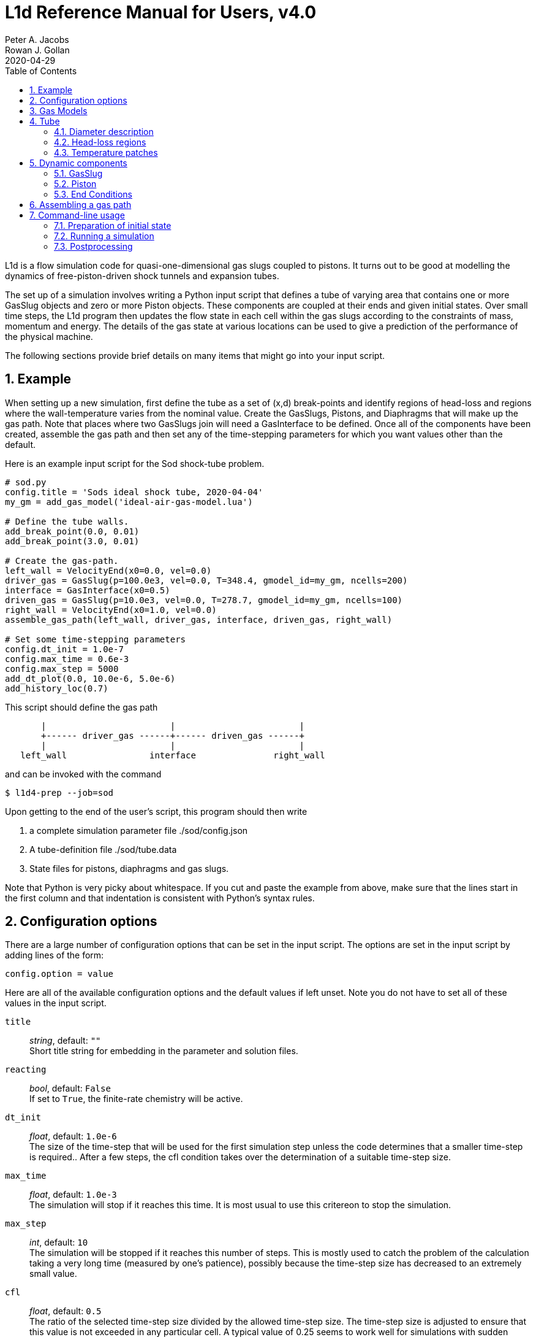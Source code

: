 = L1d Reference Manual for Users, v4.0
Peter A. Jacobs; Rowan J. Gollan
2020-04-29
:toc: right
:stylesheet: readthedocs.css
:sectnums:

:leveloffset: +1

L1d is a flow simulation code for quasi-one-dimensional gas slugs
coupled to pistons.
It turns out to be good at modelling the dynamics of free-piston-driven
shock tunnels and expansion tubes.

The set up of a simulation involves writing a Python input script
that defines a tube of varying area that contains one or more
GasSlug objects and zero or more Piston objects.
These components are coupled at their ends and given initial states.
Over small time steps, the L1d program then updates the flow state
in each cell within the gas slugs
according to the constraints of mass, momentum and energy.
The details of the gas state at various locations can be used to give
a prediction of the performance of the physical machine.

The following sections provide brief details on many items that
might go into your input script.

= Example
When setting up a new simulation, first define the tube as a set
of (x,d) break-points and identify regions of head-loss and
regions where the wall-temperature varies from the nominal value.
Create the GasSlugs, Pistons, and Diaphragms that will make up the gas path.
Note that places where two GasSlugs join will need a GasInterface to be defined.
Once all of the components have been
created, assemble the gas path and then set any of the time-stepping
parameters for which you want values other than the default.

Here is an example input script for the Sod shock-tube problem.
----
# sod.py
config.title = 'Sods ideal shock tube, 2020-04-04'
my_gm = add_gas_model('ideal-air-gas-model.lua')

# Define the tube walls.
add_break_point(0.0, 0.01)
add_break_point(3.0, 0.01)

# Create the gas-path.
left_wall = VelocityEnd(x0=0.0, vel=0.0)
driver_gas = GasSlug(p=100.0e3, vel=0.0, T=348.4, gmodel_id=my_gm, ncells=200)
interface = GasInterface(x0=0.5)
driven_gas = GasSlug(p=10.0e3, vel=0.0, T=278.7, gmodel_id=my_gm, ncells=100)
right_wall = VelocityEnd(x0=1.0, vel=0.0)
assemble_gas_path(left_wall, driver_gas, interface, driven_gas, right_wall)

# Set some time-stepping parameters
config.dt_init = 1.0e-7
config.max_time = 0.6e-3
config.max_step = 5000
add_dt_plot(0.0, 10.0e-6, 5.0e-6)
add_history_loc(0.7)
----

This script should define the gas path
----
       |                        |                        |
       +------ driver_gas ------+------ driven_gas ------+
       |                        |                        |
   left_wall                interface               right_wall
----
and can be invoked with the command

  $ l1d4-prep --job=sod

Upon getting to the end of the user's script, this program should then write

. a complete simulation parameter file ./sod/config.json
. A tube-definition file ./sod/tube.data
. State files for pistons, diaphragms and gas slugs.

Note that Python is very picky about whitespace.  If you cut and paste the
example from above, make sure that the lines start in the first column and
that indentation is consistent with Python's syntax rules.

= Configuration options

There are a large number of configuration options
that can be set in the input script.
The options are set in the input script by adding
lines of the form:

 config.option = value

Here are all of the available configuration options and the default
values if left unset.
Note you do not have to set all of these values in the input script.

`title` ::
  _string_, default: `""` +
  Short title string for embedding in the parameter and solution files.

`reacting` ::
  _bool_, default: `False` +
  If set to `True`, the finite-rate chemistry will be active.

`dt_init` ::
  _float_, default: `1.0e-6` +
  The size of the time-step that will be used for the first simulation step
  unless the code determines that a smaller time-step is required..
  After a few steps, the cfl condition takes over the determination
  of a suitable time-step size.

`max_time` ::
  _float_, default: `1.0e-3` +
  The simulation will stop if it reaches this time.
  It is most usual to use this critereon to stop the simulation.

`max_step` ::
  _int_, default: `10` +
  The simulation will be stopped if it reaches this number of steps.
  This is mostly used to catch the problem of the calculation taking
  a very long time (measured by one's patience), possibly because
  the time-step size has decreased to an extremely small value.

`cfl` ::
  _float_, default: `0.5` +
  The ratio of the selected time-step size divided by the allowed time-step size.
  The time-step size is adjusted to ensure that this value is not exceeded
  in any particular cell.
  A typical value of 0.25 seems to work well for simulations with
  sudden events such as diaphragm bursting, while a value as high as
  0.5 should be considered only for well-behaved flows.

`t_order` ::
  _int_, default: `2` +
  1=Euler time-stepping. This is generally cheap and cheerful. +
  2=predictor-corrector time-stepping, nominally second order.
  It is, however, twice as CPU intensive as Euler time-stepping.

`x_order` ::
  _int_, default: `2` +
  1=use cell averages without high-order reconstruction.
  Use this only if the second-order calculation is showing problems. +
  2=use limited reconstruction (nominally second order).

`dt_plot_list` ::
  _list of tuples_, default: `[]` +
  Specifies the frequency of writing complete solutions
  (for later plotting, maybe) and also for the writing of data at history locations.
  It may be convenient to have different frequencies of writing such
  output at different stages of the simulation.
  For example, free-piston driven shock tunnels have a fairly long
  period during which the piston travels the length of the compression
  tube and then a relatively short period, following diaphragm rupture,
  when all the interesting things happen.
  It is good to have low-frequency output during most of the compression
  process and higher-frequency output starting just before diaphragm rupture.
  Arranging good values may require some trial and error.
  Add entries to this list via the add_dt_plot function.

`hloc_list` ::
  _list of floats_, default `[]` +
  List of x-coordinates for the history locations.
  Add entries via the function add_history_loc.


= Gas Models
There may be one or more gas models involved in a simulation.
You have to specify one when you make each GasSlug.
To initialize a gas model, call the `add_gas_model` function.

  my_gm = add_gas_model(fileName)

It accepts the name of the detailed gas model file and returns
a reference to the initialized gas model object.


= Tube
In a simulation, there is a single tube object that contains the area,
and loss specification.
The user's script does not create one of these objects directly
but should specify the tube details by calling the `add_xxxx` functions.

The following attributes are stored in the Tube object:

`n` ::
  _int_, default: `4000` +
  The number of small segments that will be used to describe
  the tube's area distribution internal to the simulation.
  To enable a fast lookup process for the area calculation,
  the area variation between equally-spaced x-positions is taken
  to be linear.
  The default value probably won't need to be changed
  except for geometries with rapidly changing cross-sections.

`xd_list` ::
  List of break-point tuples defining the tube wall.
  Add elements to the list via the function `add_break_point`.

`T_nominal` ::
  _float_, default `300.0` +
  The nominal wall temperature (in degrees K)
  in the absence of a patch of differing temperature.

`T_patch_list` ::
  _list of tuples_ +
  Regions of the tube wall that have temperature different to the
  nominal value can be specified via the function `add_T_patch`.

`loss_region_list` ::
  _list of tuples_ +
  List of head-loss regions, usually associated
  with sudden changes in tube cross-section and diaphragm stations.
  Add regions via the function `add_loss_region`.

== Diameter description
The tube is described as a set of (x,d)-coordinate pairs that
define break points in the profile of the tube wall.
You need at least 2 break points to define the tube.
Linear variation of diameter between the break points is assumed.

  add_break_point(x, d)

`x` ::
  _float_ x-coordinate, in metres, of the break point.

`d` ::
  _float_ diameter, in metres, of the tube wall at the break-point.

Returns the number of break points defined so far.


== Head-loss regions
There is a momentum-sink term much like the so-called minor-loss terms
in the fluid mechanics text books.
The effect of the loss is spread over a finite region so that the cells
are gradually affected as they pass through the region

  add_loss_region(xL, xR, K)

`xL` ::
  _float_ Left-end location, in metres, of the loss region.

`xR` ::
  _float_ Right-end location, in metres, of the loss region.

`K` ::
  _float_ Head-loss coefficient.
  A value of 0.25 seems to be good for a
  reasonably smooth contraction such as the T4 main diaphragm station.

Returns the number of loss regions defined so far.


== Temperature patches
These define sections of the tube where the wall temperature
is different from the nominal value.

  add_T_patch(xL, xR, T)

`xL` ::
  _float_ Left-end location, in metres, of the loss region.

`xR` ::
  _float_ Right-end location, in metres, of the loss region.

`T` ::
  _float_ Wall temperature in degrees K.

Returns the number of temperature patches defined so far.


= Dynamic components

== GasSlug
The principal component is a simulation is a gas slug that
move back and forth within the tube.
The user may create more than one gas slug to describe the initial
gas properties throughout the facility.

Note that a slug needs to have appropriate left- and right-end conditions.
This is achieved by creating end-condition objects such as
`FreeEnd` and `VelocityEnd` objects and then _assembling_ the gas-path
via a call to the function `assemble_gas_path`.


  my_slug = GasSlug(gmodel_id=my_gm, p=100.0e3, T=300.0, vel=0.0, massf=[1.0,],
                    ncells=10, cluster_strength=0.0,
                    viscous_effects=0, adiabatic=False,
                    hcells=[])

Most parameters have default properties so that only the user
needs to override the ones that they wish to set differently.
Note that the locations of the ends of the slug are communicated
through end-condition objects that are attached during assembly
of the gas path.

`gmodel_id` ::
  _int_, default: None +
  index of the gas-model file name.
  You must specify a particular gas model.

`p` ::
  _float_, default `100.0e3` +
  Pressure in Pa.

`T` ::
  _float_, default: `300.0` +
  Thermal temperature, in degrees K.

`T_modes` ::
  _list of float_, default: []
  Temperatures, in K, for the other internal energy modes, if relevant.
  If the gas model does include other energy modes and
  you do not specify values for them, the thermal temperature, `T`,
  will be used.

`massf` ::
  Mass fractions supplied as a list of floats
  or a dictionary of species names and floats.
  The number of mass fraction values should match the number
  of species expected by the selected gas model.
  For a single species gas, the default `[1.0,]` is already set for you.

`vel` ::
  _float_, default: `0.0` +
  Velocity in m/s.

`label` ::
  _string_, dafault: "" +
  Optional label for the gas slug.

`ncells` ::
  _int_, default: 10 +
  Number of cells within the gas slug.

`to_end_L` ::
  _bool_, default: `False` +
  Flag to indicate that cells should be clustered to the left end.

`to_end_R` ::
  _bool_, default: `False` +
  Flag to indicate that cells should be clustered to the right end.

`cluster_strength` ::
  _float_, default: `0.0` +
  As this value approaches 1.0 from above, the clustering gets stronger.
  A value of zero indicates no clustering.

`viscous_effects` ::
  _int_, default: `0` +
  A nonzero value activates the viscous effects. +
  `0` = inviscid equations only; +
  `1` = include viscous source terms F_wall, loss, q, friction factor for pipe flow.

`adiabatic` ::
  _bool_, default: `False` +
  Flag to indicate that there should be no heat transfer at the tube wall.

`hcells` ::
  Either the index (int) of a single cell or
  a list of indices of cells for which the data are
  to be written every dt_his seconds, as set by `add_dt_plot`.
  Note that cells are indexed from `0` to `ncells-1`.


== Piston
The other dynamic component that may travel back and forth in the tube is a piston.

  myp = Piston(mass, diam, xL0, xR0, vel0)

`mass` ::
  _float_, no default +
  Mass of piston in kg.

`diam` ::
  _float_, no default +
  Face diameter, metres.

`xL0` ::
  _float_, no default +
  Initial position of left-end, metres.
  The initial position of the piston centroid is set midway
  between `xL0` and `xR0` while piston length is the difference `(xR0 - xL0)`.

`xR0` ::
  _float_, no default +
  Initial position of right-end, metres.

`vel0` ::
  _float_, no default +
  Initial velocity (of the centroid), m/s.

`front_seal_f` ::
  _float_, default: `0.0` +
  friction coefficient. A typical value might be 0.2.

`front_seal_area` ::
  _float_, default: `0.0` +
  Seal area over which the front-side pressure acts.
  This is the effective area over which the compressed gas pressed the
  front-side seal against the tube wall.
  Friction force is this area multiplied by downstream-pressure by friction coefficient.

`back_seal_f` ::
  _float_, default: `0.0` +
  friction coefficient. A typical value might be 0.2.

`back_seal_area` ::
  _float_, default: `0.0` +
  Seal area over which the back-side pressure acts.
  Friction force is this area multiplied by downstream-pressure by friction coefficient.
  This is for gun tunnel pistons that have flexible skirts that are pressed
  onto the tube wall by the pushing gas.

`p_restrain` ::
  _float_, default: `0.0` +
  Pressure at which restraint will release.
  Some machines, such as two-stage light-gas guns, will
  hold the projectile in place with some form of mechanical
  restraint until the pressure behind the piston reaches a critical value.
  The piston is then allowed to slide.

`is_restrain` ::
  _int_, default: `0` +
  Status flag for restraint. 0=free-to-move, 1=restrained

`with_brakes` ::
  _bool_, default: False +
  Flag to indicate the presence of brakes.
  Such brakes, as on the T4 shock tunnel, allow forward
  motion of the piston but prevent backward motion by
  locking the piston against the tube wall.

`brakes_on` ::
  _int_, default: `0` +
  Flag to indicate the state of the brakes.
  `0`=off, `1`=on.

`x_buffer` ::
  _float_, default: `1.0e6` +
  Position of the stopping buffer in metres.
  This is the location of the piston centroid at which the piston
  would strike the buffer (or brake, in HEG terminology).
  Note that it is different to the location of the front of the piston at strike.

`hit_buffer` ::
  _int_, default: `0` +
  Flag to indicate state of buffer interaction.
  A value of `0` indicates that the piston has not (yet) hit the buffer.
  A value of `1` indicates that it has.

Notes ::
. The left- and right-end positions of the piston are
  also used to locate the ends of adjoining GasSlugs.

. The basic piston model has inertia but no friction.
  To make accurate simulations of a particular facility,
  it is usually important to have some account of
  the friction caused by gas-seals and guide-rings that
  may be present on the piston.


== End Conditions
The end-conditions for the gas slugs provide on where the end of the gas slug
is initially located, as well as what happens as the simulation proceeds.
The general procedure is to define the end conditions and later make connections
to the gas slugs by assembling the gas path.


=== Diaphragm
A diaphragm conditionally connects the adjacent ends of two gas slugs.

  my_d = Diaphragm(x0, p_burst)

`x0` ::
  _float_, no default +
  x-position in the tube, metres.
  This value is used to locate the end-points of the gas slugs.

`p_burst` ::
  _float_, default: `0.0` +
  Pressure, in Pa, at which rupture is triggered.

`is_burst` ::
  _int_: default `0` +
  Flag to indicate the state of diaphragm.
  A value of 0 indicates that the diaphragm is intact (with zero-velocity end condition
  being effectively applied to both gas slugs) while a value of 1 indicates that
  the diaphragm is ruptured and the gas slugs are interacting.

`dt_hold` ::
  _float_, default: `0.0` +
  Time delay, in seconds, from rupture-trigger to actual rupture with the
  gas slugs being allowed to interact.

`dxL` ::
  _float_: `0.0` +
  The distance over which p is averaged on left of the diaphragm.
  The pressure difference between the left- and right-sided of the diaphragm
  is used to trigger rupture.
  The default value of 0.0 will cause the pressure in the
  gas cell immediately adjacent to the diaphragm to be used.

`dxR` ::
  _float_, default: `0.0` +
  The distance, in metres, over which p is averaged on right-side of the diaphragm.


=== GasInterface
Connects two gas slugs at specified location.

  my_if = GasInterface(x0)

`x0` ::
  _float_, no default +
  Initial position, in metres.


=== FreeEnd
Initially locates the end of the gas slug but otherwise does not constrain it.

  my_fe = FreeEnd(x0)

`x0` ::
  _float_, no default +
  Initial position, in metres.


=== VelocityEnd
Specify the initial location and velocity of the end of a gas slug.
To model a fixed wall, just specify a zero velocity.

  my_ve = VelocityEnd(x0, vel=0.0)

`x0` ::
  _float_, no default +
  Initial position, in metres.

`vel` ::
  _float_, no default +
  Velocity, in m/s, of the end-point of the gas slug.


=== PistonFace
Objects of this class connect the end of a GasSlug to a Piston face.
Normally, you do not need to construct these objects explicitly because
the `assemble_gas_path` function will create and connect them implicitly.

  PistonFace()


= Assembling a gas path
Assemble a gas path by making the logical connections between adjacent components.
The components are assembled left-to-right, as they are supplied
to the following function.

  assemble_gas_path(*components):

`components` ::
  An arbitrary number of arguments representing
  individual components or lists of components.
  Each component may be a GasSlug, Piston, or any
  other gas-path object, however, it doesn't always make sense
  to connect arbitrary components.
  For example, connecting a GasSlug to a Piston is reasonable
  but connecting a Piston to a Diaphragm without an intervening
  GasSlug does not make sense in the context of this simulation program.

If you really want to make a connection manually, there is a function available
to make the logical connection between a pair of components.

  connect_pair(cL, cR)

`cL` ::
  component object on left

`cR` ::
  component object on right


= Command-line usage
The Lagrangian simulation tools consist of two programs: `l1d4-prep` and `l1d4`.
Before preparing a simulation, you need one or more detailed gas-model file(s) and,
if relevant, one or more detailed chemistry files.
These are set up as per Rowan's chemistry instructions.
Once you have your gas-model file(s) and input script, as described above,
you are ready to simulate.


== Preparation of initial state
The preprocessing program is written in Python and it accepts the name
of your input script, also in Python.

  $ l1d4-prep --job=<myjob>

or

  $ l1d4-prep --job=<myjob>.py

If your input script, `<myjob>.py`, is successfully processed,
a summary of the objects created and connected is printed to the console.
The configuration data and the initial state of the simulation
is written to a set of files in newly-created directory `<myjob>`.


== Running a simulation
Once the configuration and initial-state data are written,
the main simulation code may be run.

  $ l1d4 --run-simulation --job=<myjob>

By default, the progress of the simulation is printed, in summary form, to the console.
The state data for the gas slugs, pistons and diaphragms is appended periodically
to the files in the `<myjob>` directory.
In that directory, there is a `times.data` file that lists the time instants
for each time index.


== Postprocessing
After the simulation has run to completion, the same executable program, `l1d4`,
can be used to select data for display.


=== Selecting a time-slice of gas-slug data.

  $ l1d4 --time-slice --job=<myjob> --tindx=<int>

The data for a particular time-instant will be written to files in the current directory.
The format of these data files is compatible with GNUplot.


=== History data for a piston.

  $ l1d4 --piston-history --job=<myjob> --pindx=<int>

The history data for a particular piston will be written to a file in the current directory.
The format of this data file is compatible with GNUplot.

=== Generating an xt-data plot.
The history of gas-slug data, for a particular variable,
over a range of time instants can be assembled into a xt-data set,
with one GNUplot-compatible file for each gas slug.

  $ l1d4 --xt-data --job=<myjob> --var-name=p --log10


:leveloffset: -1

